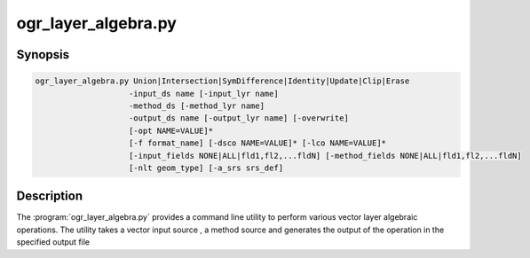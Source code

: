.. _ogr_layer_algebra:

================================================================================
ogr_layer_algebra.py
================================================================================

.. versionadded:: 3.6

.. only:: html

    Performs various Vector layer algebraic operations.

.. Index:: ogr_layer_algebra

Synopsis
--------

.. code-block::

    ogr_layer_algebra.py Union|Intersection|SymDifference|Identity|Update|Clip|Erase
                        -input_ds name [-input_lyr name]
                        -method_ds [-method_lyr name]
                        -output_ds name [-output_lyr name] [-overwrite]
                        [-opt NAME=VALUE]*
                        [-f format_name] [-dsco NAME=VALUE]* [-lco NAME=VALUE]*
                        [-input_fields NONE|ALL|fld1,fl2,...fldN] [-method_fields NONE|ALL|fld1,fl2,...fldN]
                        [-nlt geom_type] [-a_srs srs_def]

Description
-----------

The :program:`ogr_layer_algebra.py` provides a command line utility to perform various vector layer algebraic operations. The utility takes a vector 
input source , a method source and generates the output of the operation in the specified output file

.. program:: ogr_layer_algebra

.. option:: <mode>

    Where <mode> is one of the seven available modes:

    * ``Union``

        A union is a set of features, which represent areas that are in either of the operand layers. 

    * ``Intersection``

        An intersection is a set of features, which represent the common areas of two layers. 

    * ``SymDifference``

        A symmetric difference is a set of features, which represent areas that are in operand layers but which do not intersect. 

    * ``Identity``

        The identity method identifies features in the input layer with features in the method layer possibly splitting features into several features. 
        By default the result layer has attributes from both operand layers. 

    * ``Update``

        The update method creates a layer, which add features into the input layer from the method layer possibly cutting features in the input layer. 
        By default the result layer has attributes only from the input layer. 

    * ``Clip``

        The clip method creates a layer, which has features from the input layer clipped to the areas of the features in the method layer. 
        By default the result layer has attributes of the input layer. 

    * ``Erase``

        The erase method creates a layer, which has features from the input layer whose areas are erased by the features in the method layer. 
        By default the result layer has attributes of the input layer. 
        
.. option:: -input_ds <path>

    Input data set path for the operation to be performed.
     For operations involving 2 datasets, this is one of the dataset.

.. option:: -input_lyr <name>

    Layer name of the ``input_ds`` for which the operations have to be performed ( Optional )

.. option:: -method_ds <path>

    Method data set path for the operation to be performed. 
    This is usually the conditional data set supplied to the operation ( ex: clip , erase , update )
    This is the Second data set in the operation ( ex : Union, Intersection , SymDifference )

.. option:: -method_lyr <name>

    Layer name of the ``method_ds`` for which the operations have to be performed ( Optional )

.. option:: -output_ds <path>

    Output data set path for writing the result of the operations performed by ogr_layer_algebra

.. option:: -output_lyr_name <name>

    Layer name of the ``output_lyr_name`` where the output vector has to be written. ( Optional )

.. option:: -overwrite

    Indicates wether the ``output_ds`` have to be overwritten with the generated result of ogr_layer_algebra

.. option:: -opt <NAME=VALUE>

    Attributes for which the operation has to run on ``input_ds`` and ``method_ds``

.. option:: -f <format_name>

    Select the output format.If not specified,
    the format is guessed from the extension (previously was ESRI Shapefile).
    Use the short format name

.. option:: -dsco <NAME=VALUE>
    
    Dataset creation option (format specific)

.. option:: -lco <NAME=VALUE>
    
    Layer creation option (format specific)

.. option:: -input_fields <NONE|ALL|fld1,fld2,fld3...>

    Comma-delimited list of fields from input layer to copy to the output layer ,
    if eligible according to the operation

.. option:: -method_fields <NONE|ALL|fld1,fld2,fld3...>

    Comma-delimited list of fields from method layer to copy to the output layer ,
    if eligible according to the operation

.. option:: -nlt <geom_type>

    Define the geometry type for the created layer. 
    One of NONE, GEOMETRY, POINT, LINESTRING, POLYGON, GEOMETRYCOLLECTION,
    MULTIPOINT, MULTIPOLYGON, GEOMETRY25D, POINT25D, LINESTRING25D, POLYGON25D,
    GEOMETRYCOLLECTION25D, MULTIPOINT25D, MULTIPOLYGON25D.

.. option:: -a_srs <srs_def>

    Assign an output SRS, but without reprojecting

    The coordinate reference systems that can be passed are anything supported by the
    OGRSpatialReference.SetFromUserInput() call, which includes EPSG Projected,
    Geographic or Compound CRS (i.e. EPSG:4296), a well known text (WKT) CRS definition, 
    PROJ.4 declarations, or the name of a .prj file containing a WKT CRS definition.







